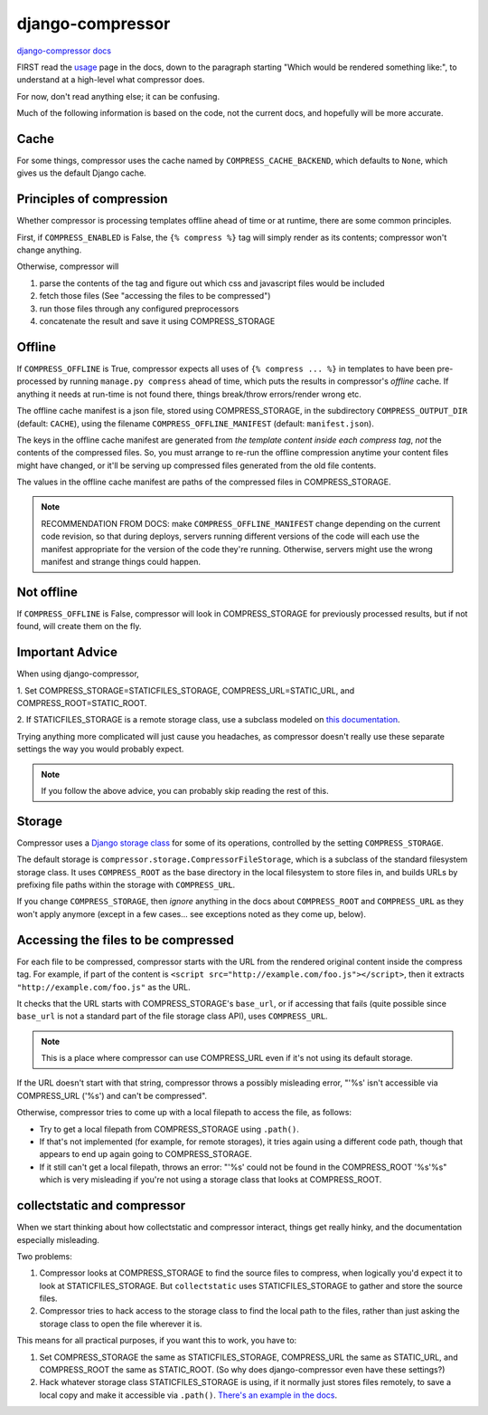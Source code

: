 django-compressor
=================

`django-compressor docs <https://django-compressor.readthedocs.io/en/latest/>`_

FIRST read the `usage <https://django-compressor.readthedocs.io/en/latest/usage/>`_
page in the docs, down to the paragraph starting "Which would be rendered something like:",
to understand at a high-level what compressor does.

For now, don't read anything else; it can be confusing.

Much of the following information is based on the code, not the current docs,
and hopefully will be more accurate.

Cache
-----

For some things, compressor uses the cache named by ``COMPRESS_CACHE_BACKEND``,
which defaults to ``None``, which gives us the default Django cache.

Principles of compression
-------------------------

Whether compressor is processing templates offline ahead of time or at runtime,
there are some common principles.

First, if ``COMPRESS_ENABLED`` is False, the ``{% compress %}`` tag will simply
render as its contents; compressor won't change anything.

Otherwise, compressor will

1. parse the contents of the tag and figure out which css and javascript files
   would be included
2. fetch those files (See "accessing the files to be compressed")
3. run those files through any configured preprocessors
4. concatenate the result and save it using COMPRESS_STORAGE

Offline
-------

If ``COMPRESS_OFFLINE`` is True, compressor expects all uses of ``{% compress ... %}``
in templates to have been pre-processed by running ``manage.py compress`` ahead of time,
which puts the results in compressor's *offline* cache. If anything it needs at run-time is not
found there, things break/throw errors/render wrong etc.

The offline cache manifest is a json file, stored using COMPRESS_STORAGE,
in the subdirectory ``COMPRESS_OUTPUT_DIR`` (default: ``CACHE``),
using the filename ``COMPRESS_OFFLINE_MANIFEST`` (default: ``manifest.json``).

The keys in the offline cache manifest are generated from *the template content inside each compress tag*,
*not* the contents of the compressed files. So, you must arrange to re-run the offline
compression anytime your content files might have changed, or it'll be serving up compressed
files generated from the old file contents.

The values in the offline cache manifest are paths of the compressed files
in COMPRESS_STORAGE.

.. note::

    RECOMMENDATION FROM DOCS: make ``COMPRESS_OFFLINE_MANIFEST`` change depending on the
    current code revision, so that during deploys, servers running different versions of
    the code will each use the manifest appropriate for the version of the code they're
    running. Otherwise, servers might use the wrong manifest and strange things could
    happen.

Not offline
-----------

If ``COMPRESS_OFFLINE`` is False, compressor will look in COMPRESS_STORAGE for previously
processed results, but if not found, will create them on the fly.

Important Advice
----------------

When using django-compressor,

1. Set COMPRESS_STORAGE=STATICFILES_STORAGE,
COMPRESS_URL=STATIC_URL, and COMPRESS_ROOT=STATIC_ROOT.

2. If STATICFILES_STORAGE is a remote storage class, use a subclass modeled on
`this documentation <https://django-compressor.readthedocs.io/en/latest/remote-storages/#using-staticfiles>`_.

Trying anything more complicated will just cause you headaches, as compressor
doesn't really use these separate settings the way you would probably expect.

.. note::

   If you follow the above advice, you can probably skip reading the rest of this.

Storage
-------

Compressor uses a `Django storage class <https://docs.djangoproject.com/en/stable/howto/custom-file-storage/>`_
for some of its operations, controlled by
the setting ``COMPRESS_STORAGE``.

The default storage is ``compressor.storage.CompressorFileStorage``, which is a subclass
of the standard filesystem storage class. It uses ``COMPRESS_ROOT`` as the base directory
in the local filesystem to store files in, and builds URLs by prefixing file paths within
the storage with ``COMPRESS_URL``.

If you change ``COMPRESS_STORAGE``, then *ignore* anything in the docs about
``COMPRESS_ROOT`` and ``COMPRESS_URL`` as they won't apply anymore (except in
a few cases... see exceptions noted as they come up, below).

Accessing the files to be compressed
------------------------------------

For each file to be compressed, compressor starts with the URL from the rendered
original content inside the compress tag.  For example, if part of the content
is ``<script src="http://example.com/foo.js"></script>``, then it extracts
``"http://example.com/foo.js"`` as the URL.

It checks that the URL starts with
COMPRESS_STORAGE's ``base_url``, or if accessing that fails (quite possible since
``base_url`` is not a standard part of the file storage class API), uses ``COMPRESS_URL``.

.. note::

    This is a place where compressor can use COMPRESS_URL even if it's not using
    its default storage.

If the URL doesn't start with that string, compressor throws a possibly misleading
error, "'%s' isn't accessible via COMPRESS_URL ('%s') and can't be compressed".

Otherwise, compressor tries to come up with a local filepath to access the file, as
follows:

* Try to get a local filepath from COMPRESS_STORAGE using ``.path()``.
* If that's not implemented (for example, for remote storages), it tries again
  using a different code path, though that appears to end up again going to
  COMPRESS_STORAGE.
* If it still can't get a local filepath, throws an error:
  "'%s' could not be found in the COMPRESS_ROOT '%s'%s"
  which is very misleading if you're not using a storage class that looks at COMPRESS_ROOT.


collectstatic and compressor
----------------------------

When we start thinking about how collectstatic and compressor interact,
things get really hinky, and the documentation especially misleading.

Two problems:

1. Compressor looks at COMPRESS_STORAGE to find the source files to compress,
   when logically you'd expect it to look at STATICFILES_STORAGE. But
   ``collectstatic`` uses STATICFILES_STORAGE to gather and store the source
   files.

2. Compressor tries to hack access to the storage class to find the local path
   to the files, rather than just asking the storage class to open the file
   wherever it is.

This means for all practical purposes, if you want this to work, you have
to:

1. Set COMPRESS_STORAGE the same as STATICFILES_STORAGE, COMPRESS_URL the same as STATIC_URL,
   and COMPRESS_ROOT the same as STATIC_ROOT. (So why does django-compressor
   even have these settings?)

2. Hack whatever storage class STATICFILES_STORAGE is using, if it normally just
   stores files remotely, to save a local copy and make it accessible via ``.path()``.
   `There's an example in the docs
   <https://django-compressor.readthedocs.io/en/latest/remote-storages/#using-staticfiles>`_.
